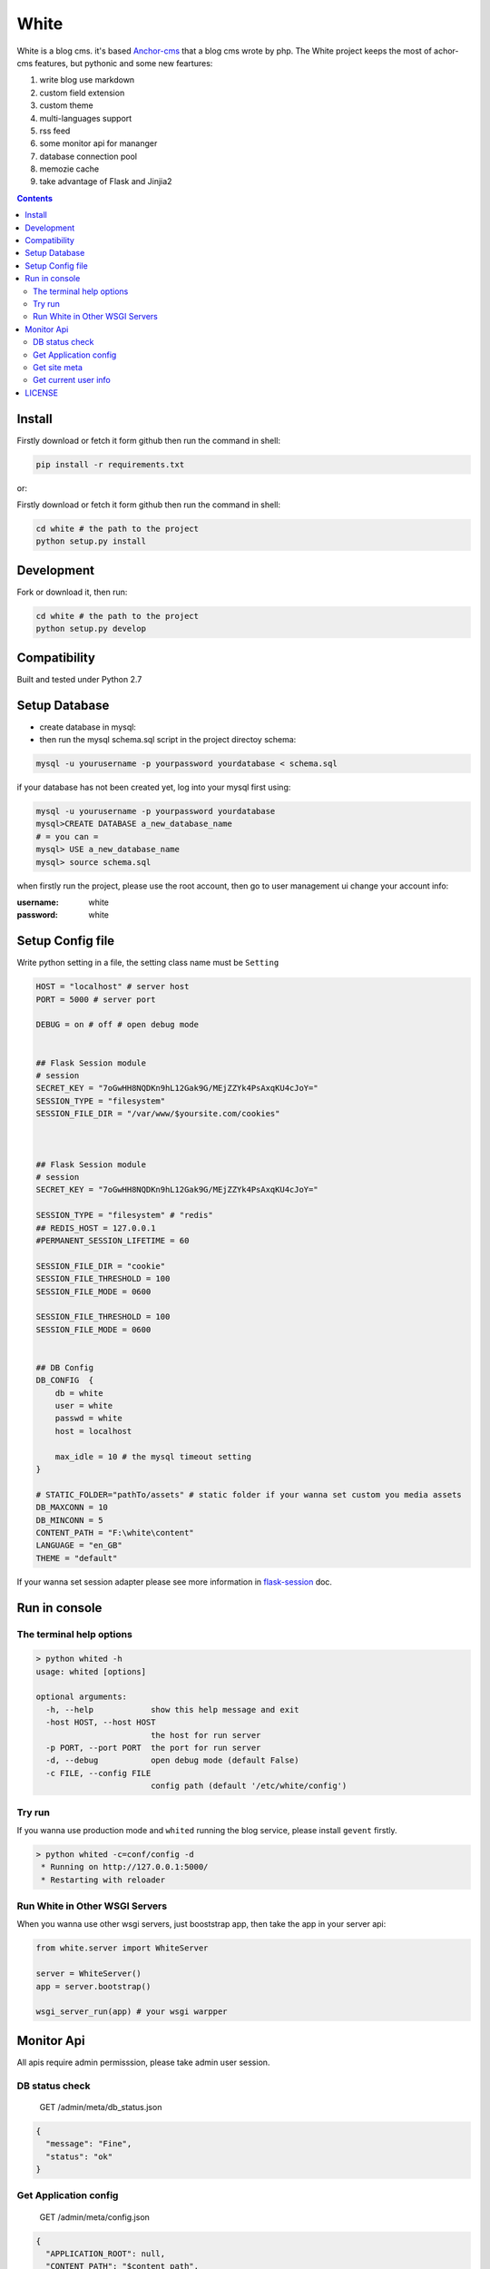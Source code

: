 White
#########


White is a blog cms. it's based `Anchor-cms <https://github.com/anchorcms/anchor-cms>`_ that a blog cms wrote by php.
The White project keeps the most of achor-cms features, but pythonic and some new feartures:

#. write blog use markdown
#. custom field extension
#. custom theme
#. multi-languages support
#. rss feed
#. some monitor api for mananger
#. database connection pool
#. memozie cache
#. take advantage of Flask and Jinjia2


.. image:: https://github.com/thomashuang/white/blob/master/snap/home.png


.. contents::
    :depth: 2

Install
==============


Firstly download or fetch it form github then run the command in shell:

.. code-block:: bash

    pip install -r requirements.txt

or::

Firstly download or fetch it form github then run the command in shell:

.. code-block:: bash

    cd white # the path to the project
    python setup.py install

Development
===========

Fork or download it, then run:

.. code-block:: bash 

    cd white # the path to the project
    python setup.py develop

Compatibility
=============

Built and tested under Python 2.7 

Setup Database
==============

* create database in mysql:
* then run the mysql schema.sql script in the project directoy schema:

.. code-block:: bash

    mysql -u yourusername -p yourpassword yourdatabase < schema.sql


if your database has not been created yet, log into your mysql first using:

.. code-block:: bash

    mysql -u yourusername -p yourpassword yourdatabase
    mysql>CREATE DATABASE a_new_database_name
    # = you can =
    mysql> USE a_new_database_name
    mysql> source schema.sql



when firstly run the project, please use the root account, then go to user management ui change your account info:

:username: white 
:password: white


Setup Config file
=====================


Write python setting in a file, the setting class name must be ``Setting``

.. code-block:: python

	HOST = "localhost" # server host
	PORT = 5000 # server port

	DEBUG = on # off # open debug mode


	## Flask Session module
	# session
	SECRET_KEY = "7oGwHH8NQDKn9hL12Gak9G/MEjZZYk4PsAxqKU4cJoY="
	SESSION_TYPE = "filesystem"
	SESSION_FILE_DIR = "/var/www/$yoursite.com/cookies"



	## Flask Session module
	# session
	SECRET_KEY = "7oGwHH8NQDKn9hL12Gak9G/MEjZZYk4PsAxqKU4cJoY="

	SESSION_TYPE = "filesystem" # "redis" 
	## REDIS_HOST = 127.0.0.1
	#PERMANENT_SESSION_LIFETIME = 60

	SESSION_FILE_DIR = "cookie"
	SESSION_FILE_THRESHOLD = 100
	SESSION_FILE_MODE = 0600

	SESSION_FILE_THRESHOLD = 100
	SESSION_FILE_MODE = 0600


	## DB Config
	DB_CONFIG  {
	    db = white
	    user = white
	    passwd = white
	    host = localhost

	    max_idle = 10 # the mysql timeout setting
	}

	# STATIC_FOLDER="pathTo/assets" # static folder if your wanna set custom you media assets
	DB_MAXCONN = 10
	DB_MINCONN = 5
	CONTENT_PATH = "F:\white\content"
	LANGUAGE = "en_GB"
	THEME = "default"


If your wanna set session adapter please see more information in `flask-session <http://pythonhosted.org/Flask-Session/>`_ doc.


Run in console
================



The terminal help options
--------------------------


.. code-block:: bash

	> python whited -h
	usage: whited [options]

	optional arguments:
	  -h, --help            show this help message and exit
	  -host HOST, --host HOST
	                        the host for run server
	  -p PORT, --port PORT  the port for run server
	  -d, --debug           open debug mode (default False)
	  -c FILE, --config FILE
	                        config path (default '/etc/white/config')



Try run
--------------

If you wanna use production mode and ``whited`` running the blog service, please install ``gevent`` firstly. 

.. code-block:: bash

	> python whited -c=conf/config -d
	 * Running on http://127.0.0.1:5000/
	 * Restarting with reloader


Run White in Other WSGI Servers
----------------------------------

When you wanna use other wsgi servers, just booststrap app, then take the app in your server api:

.. code-block:: python

	from white.server import WhiteServer

	server = WhiteServer()
	app = server.bootstrap()

	wsgi_server_run(app) # your wsgi warpper



Monitor Api
================

All apis require admin permisssion, please take admin user session.

DB status check
---------------------------------

	GET /admin/meta/db_status.json


.. code-block:: json

	{
	  "message": "Fine", 
	  "status": "ok"
	}


Get Application config
--------------------------


	GET /admin/meta/config.json


.. code-block:: json

	{
	  "APPLICATION_ROOT": null, 
	  "CONTENT_PATH": "$content_path", 
	  "CSRF_SECRET": "hide: e8c78f7bfe8eccf18b1e731a27a7e2835739a9c8a354559ad5eced4c5f76d909", 
	  "DB_CONFIG": {
	    "db": "white", 
	    "host": "localhost", 
	    "max_idle": 10, 
	    "passwd": "hide: d38681074467c0bc147b17a9a12b9efa8cc10bcf545f5b0bccccf5a93c4a2b79", 
	    "user": "white"
	  }, 
	  "DB_MAXCONN": 10, 
	  "DB_MINCONN": 5, 
	  "DEBUG": true, 
	  "HOST": "localhost", 
	  "JSONIFY_PRETTYPRINT_REGULAR": true, 
	  "JSON_AS_ASCII": true, 
	  "JSON_SORT_KEYS": true, 
	  "LANGUAGE": "en_GB", 
	  "LOGGER_NAME": "white", 
	  "MAX_CONTENT_LENGTH": null, 
	  "PERMANENT_SESSION_LIFETIME": "31 days, 0:00:00", 
	  "PORT": 5000, 
	  "PREFERRED_URL_SCHEME": "http", 
	  "PRESERVE_CONTEXT_ON_EXCEPTION": null, 
	  "PROPAGATE_EXCEPTIONS": null, 
	  "SECRET_KEY": "hide: dc5c40edf6c37edf0a7c615127d435b5aa8d0fcaccef4fde20f190aff81148fd", 
	  "SEND_FILE_MAX_AGE_DEFAULT": 43200, 
	  ...
	}



Get site meta
-------------------

	GET /admin/meta/meta.json



.. code-block:: json

	{
	  "auto_published_comments": true, 
	  "comment_moderation_keys": [], 
	  "description": "White is a Blog system", 
	  "posts_per_page": 10, 
	  "site_page": 0, 
	  "sitename": "White"
	}


Get current user info
------------------------

	GET /admin/user.json

.. code-block:: json
	
	{
	  "bio": "", 
	  "email": "white@demo.com", 
	  "real_name": "White", 
	  "role": "root", 
	  "status": "active", 
	  "uid": 1, 
	  "username": "white"
	}

LICENSE
=======

    2015 Copyright (C) White

    This program is free software: you can redistribute it and/or modify
    it under the terms of the GNU General Public License as published by
    the Free Software Foundation, version 2 of the License.

    This program is distributed in the hope that it will be useful,
    but WITHOUT ANY WARRANTY; without even the implied warranty of
    MERCHANTABILITY or FITNESS FOR A PARTICULAR PURPOSE.  See the
    GNU General Public License for more details.

    You should have received a copy of the GNU General Public License
    along with this program.  If not, see <http://www.gnu.org/licenses/>.